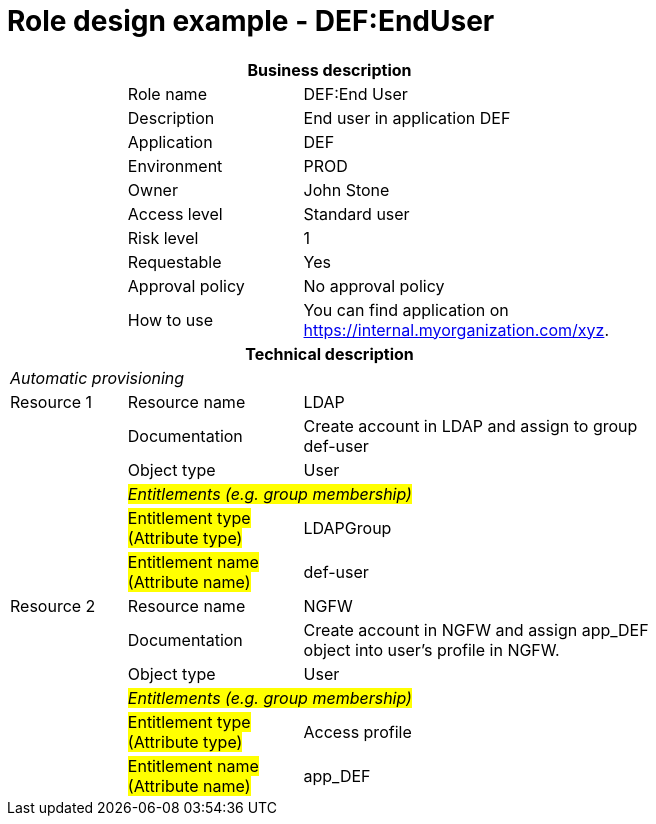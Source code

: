 = Role design example - DEF:EndUser
:page-nav-title: Role DEF:EndUser
:page-display-order: 400

[options="header", cols="10,15,30", width=75%]
|===
3+h|*Business description*
||Role name |DEF:End User
||Description |End user in application DEF
||Application |DEF
||Environment |PROD
||Owner |John Stone
||Access level |Standard user
||Risk level |1
||Requestable |Yes
||Approval policy |No approval policy
||How to use
a|You can find application on https://internal.myorganization.com/xyz.
3+h|*Technical description*
3+e|Automatic provisioning
|Resource 1 |Resource name |LDAP
||Documentation |Create account in LDAP and assign to group def-user
||Object type |User
|
2+e|#Entitlements (e.g. group membership)#
||#Entitlement type (Attribute type)#| LDAPGroup
||#Entitlement name (Attribute name)# |def-user

|Resource 2 |Resource name |NGFW
||Documentation |Create account in NGFW and assign app_DEF object into user's profile in NGFW.
||Object type |User
|
2+e|#Entitlements (e.g. group membership)#
||#Entitlement type (Attribute type)# | Access profile
||#Entitlement name (Attribute name)#| app_DEF
|===